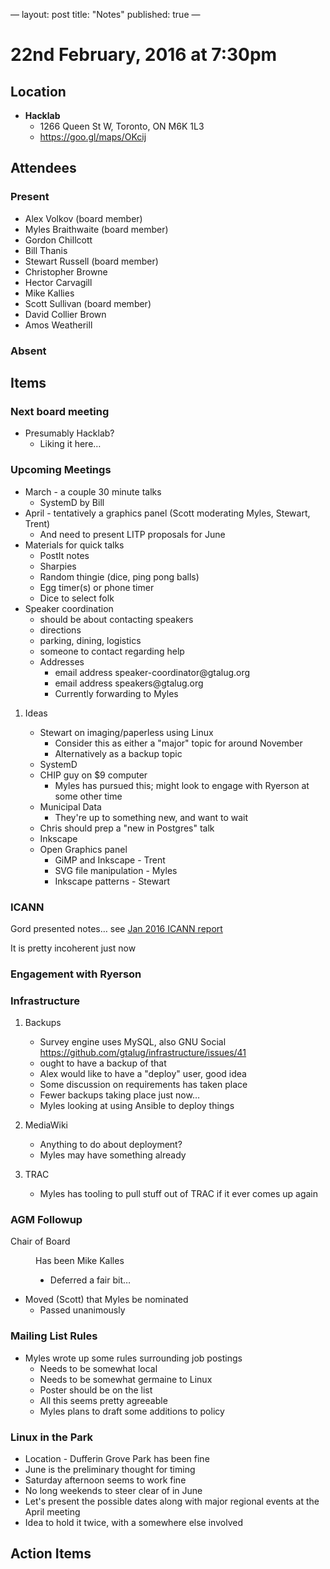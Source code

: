---
layout: post
title: "Notes"
published: true
---

* 22nd February, 2016 at 7:30pm

** Location

 - *Hacklab*
  - 1266 Queen St W, Toronto, ON M6K 1L3
  - <https://goo.gl/maps/OKcij>

** Attendees

*** Present

- Alex Volkov (board member)
- Myles Braithwaite  (board member)
- Gordon Chillcott
- Bill Thanis
- Stewart Russell (board member)
- Christopher Browne
- Hector Carvagill
- Mike Kallies
- Scott Sullivan (board member)
- David Collier Brown
- Amos Weatherill

*** Absent


** Items

*** Next board meeting

 - Presumably Hacklab?
   - Liking it here...
  
*** Upcoming Meetings
 - March - a couple 30 minute talks
   - SystemD by Bill
 - April - tentatively a graphics panel (Scott moderating Myles, Stewart, Trent)
   - And need to present LITP proposals for June
 - Materials for quick talks
   - PostIt notes
   - Sharpies
   - Random thingie (dice, ping pong balls)
   - Egg timer(s) or phone timer
   - Dice to select folk
 - Speaker coordination
   - should be about contacting speakers
   - directions
   - parking, dining, logistics
   - someone to contact regarding help
   - Addresses
     - email address speaker-coordinator@gtalug.org
     - email address speakers@gtalug.org
     - Currently forwarding to Myles

**** Ideas
 - Stewart on imaging/paperless using Linux
   - Consider this as either a "major" topic for around November
   - Alternatively as a backup topic
 - SystemD
 - CHIP guy on $9 computer
   - Myles has pursued this; might look to engage with Ryerson at some other time
 - Municipal Data
   - They're up to something new, and want to wait
 - Chris should prep a "new in Postgres" talk
 - Inkscape
 - Open Graphics panel
   - GiMP and Inkscape - Trent
   - SVG file manipulation - Myles
   - Inkscape patterns - Stewart

*** ICANN

    Gord presented notes... see [[../uploads/20160125.pdf][Jan 2016 ICANN report]]

    It is pretty incoherent just now

*** Engagement with Ryerson
*** Infrastructure
**** Backups
 - Survey engine uses MySQL, also GNU Social https://github.com/gtalug/infrastructure/issues/41
 - ought to have a backup of that
 - Alex would like to have a "deploy" user, good idea
 - Some discussion on requirements has taken place
 - Fewer backups taking place just now...
 - Myles looking at using Ansible to deploy things
**** MediaWiki
  - Anything to do about deployment?
  - Myles may have something already
**** TRAC
  - Myles has tooling to pull stuff out of TRAC if it ever comes up again
*** AGM Followup
  - Chair of Board :: Has been Mike Kalles
    - Deferred a fair bit...
  - Moved (Scott) that Myles be nominated
    - Passed unanimously
*** Mailing List Rules
  - Myles wrote up some rules surrounding job postings
    - Needs to be somewhat local
    - Needs to be somewhat germaine to Linux
    - Poster should be on the list
    - All this seems pretty agreeable
    - Myles plans to draft some additions to policy

*** Linux in the Park
  - Location - Dufferin Grove Park has been fine
  - June is the preliminary thought for timing
  - Saturday afternoon seems to work fine
  - No long weekends to steer clear of in June
  - Let's present the possible dates along with major regional events at the April meeting
  - Idea to hold it twice, with a somewhere else involved
** Action Items
